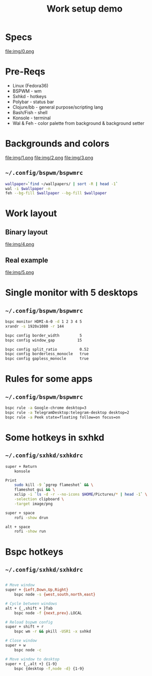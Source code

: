 #+title: Work setup demo
#+EXPORT_FILE_NAME: README.md

* Specs
file:img/0.png

* Pre-Reqs
- Linux (Fedora36)
- BSPWM - wm
- Sxhkd - hotkeys
- Polybar - status bar
- Clojure/bb - general purpose/scripting lang
- Bash/Fish - shell
- Konsole - terminal
- Wal & Feh - color palette from background & background setter

* Backgrounds and colors
file:img/1.png
file:img/2.png
file:img/3.png

** ~~/.config/bspwm/bspwmrc~
#+begin_src bash
wallpaper=`find ~/wallpapers/ | sort -R | head -1`
wal -i $wallpaper -n
feh --bg-fill $wallpaper --bg-fill $wallpaper
#+end_src

* Work layout
** Binary layout
file:img/4.png
** Real example
file:img/5.png

* Single monitor with 5 desktops
** ~~/.config/bspwm/bspwmrc~
#+begin_src bash
bspc monitor HDMI-A-0 -d 1 2 3 4 5
xrandr -s 1920x1080 -r 144

bspc config border_width         5
bspc config window_gap          15

bspc config split_ratio          0.52
bspc config borderless_monocle   true
bspc config gapless_monocle      true
#+end_src

* Rules for some apps
** ~~/.config/bspwm/bspwmrc~
#+begin_src bash
bspc rule -a Google-chrome desktop=3
bspc rule -a TelegramDesktop:telegram-desktop desktop=2
bspc rule -a Peek state=floating follow=on focus=on
#+end_src

* Some hotkeys in sxhkd
** ~~/.config/sxhkd/sxhkdrc~
#+begin_src bash
super + Return
	konsole

Print
	sudo kill -9 `pgrep flameshot` && \
	flameshot gui && \
	xclip -i `ls -d -r --no-icons $HOME/Pictures/* | head -1` \
	-selection clipboard \
	-target image/png

super + space
	rofi -show drun

alt + space
	rofi -show run
#+end_src

* Bspc hotkeys
** ~~/.config/sxhkd/sxhkdrc~
#+begin_src bash

# Move window
super + {Left,Down,Up,Right}
	bspc node -s {west,south,north,east}

# Cycle between windows
alt + {_,shift + }Tab
	bspc node -f {next,prev}.LOCAL

# Reload bspwm config
super + shift + r
	bspc wm -r && pkill -USR1 -x sxhkd

# Close window
super + w
	bspc node -c

# Move window to desktop
super + {_,alt +} {1-9}
	bspc {desktop -f,node -d} {1-9}
#+end_src
